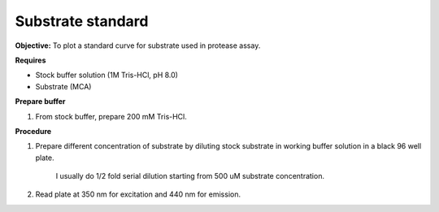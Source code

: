 Substrate standard
==================

**Objective:** To plot a standard curve for substrate used in protease assay. 

**Requires**

* Stock buffer solution (1M Tris-HCl, pH 8.0)
* Substrate (MCA)

**Prepare buffer** 

#. From stock buffer, prepare 200 mM Tris-HCl. 

**Procedure**

#. Prepare different concentration of substrate by diluting stock substrate in working buffer solution in a black 96 well plate. 

    I usually do 1/2 fold serial dilution starting from 500 uM substrate concentration.  

#. Read plate at 350 nm for excitation and 440 nm for emission. 